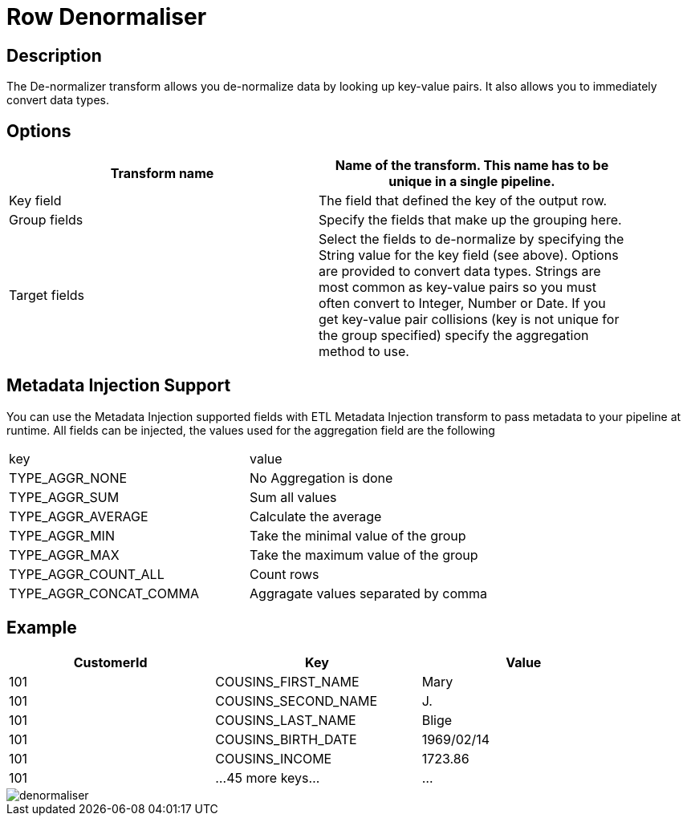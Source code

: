 ////
Licensed to the Apache Software Foundation (ASF) under one
or more contributor license agreements.  See the NOTICE file
distributed with this work for additional information
regarding copyright ownership.  The ASF licenses this file
to you under the Apache License, Version 2.0 (the
"License"); you may not use this file except in compliance
with the License.  You may obtain a copy of the License at
  http://www.apache.org/licenses/LICENSE-2.0
Unless required by applicable law or agreed to in writing,
software distributed under the License is distributed on an
"AS IS" BASIS, WITHOUT WARRANTIES OR CONDITIONS OF ANY
KIND, either express or implied.  See the License for the
specific language governing permissions and limitations
under the License.
////
:documentationPath: /pipeline/transforms/
:language: en_US

= Row Denormaliser

== Description

The De-normalizer transform allows you de-normalize data by looking up key-value pairs. It also allows you to immediately convert data types.

== Options

[width="90%", options="header"]
|===
|Transform name|Name of the transform. This name has to be unique in a single pipeline.
|Key field|The field that defined the key of the output row.
|Group fields|Specify the fields that make up the grouping here.
|Target fields|Select the fields to de-normalize by specifying the String value for the key field (see above).
Options are provided to convert data types.
Strings are most common as key-value pairs so you must often convert to Integer, Number or Date.
If you get key-value pair collisions (key is not unique for the group specified) specify the aggregation method to use.
|===

== Metadata Injection Support
You can use the Metadata Injection supported fields with ETL Metadata Injection transform to pass metadata to your pipeline at runtime. All fields can be injected, the values used for the aggregation field are the following

|===
|key|value
|TYPE_AGGR_NONE| No Aggregation is done
|TYPE_AGGR_SUM| Sum all values
|TYPE_AGGR_AVERAGE| Calculate the average
|TYPE_AGGR_MIN| Take the minimal value of the group
|TYPE_AGGR_MAX| Take the maximum value of the group
|TYPE_AGGR_COUNT_ALL| Count rows
|TYPE_AGGR_CONCAT_COMMA| Aggragate values separated by comma
|===

== Example

[width="90%", options="header"]
|===
|CustomerId|Key|Value
|101|COUSINS_FIRST_NAME|Mary
|101|COUSINS_SECOND_NAME|J.
|101|COUSINS_LAST_NAME|Blige
|101|COUSINS_BIRTH_DATE|1969/02/14
|101|COUSINS_INCOME|1723.86
|101|...45 more keys...|...
|===

image::denormaliser.png[]